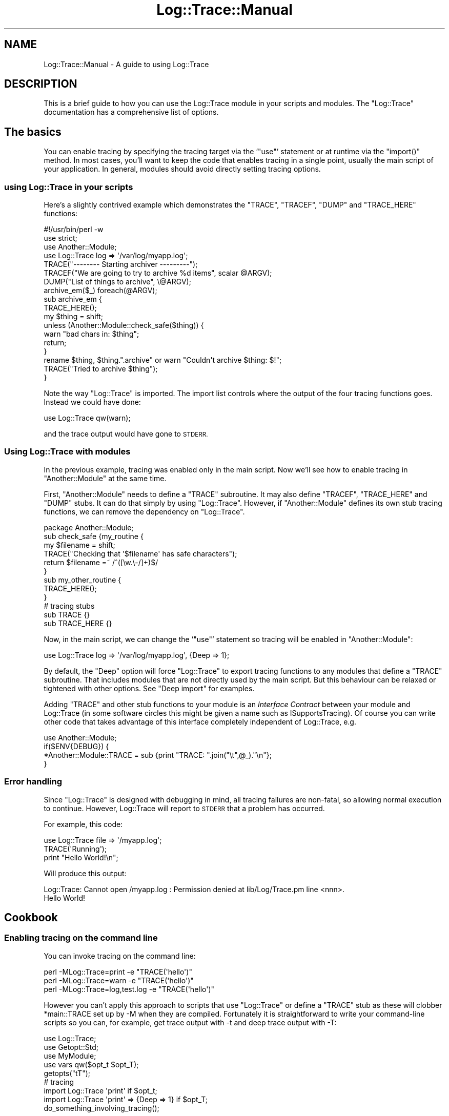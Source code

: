 .\" Automatically generated by Pod::Man 4.14 (Pod::Simple 3.40)
.\"
.\" Standard preamble:
.\" ========================================================================
.de Sp \" Vertical space (when we can't use .PP)
.if t .sp .5v
.if n .sp
..
.de Vb \" Begin verbatim text
.ft CW
.nf
.ne \\$1
..
.de Ve \" End verbatim text
.ft R
.fi
..
.\" Set up some character translations and predefined strings.  \*(-- will
.\" give an unbreakable dash, \*(PI will give pi, \*(L" will give a left
.\" double quote, and \*(R" will give a right double quote.  \*(C+ will
.\" give a nicer C++.  Capital omega is used to do unbreakable dashes and
.\" therefore won't be available.  \*(C` and \*(C' expand to `' in nroff,
.\" nothing in troff, for use with C<>.
.tr \(*W-
.ds C+ C\v'-.1v'\h'-1p'\s-2+\h'-1p'+\s0\v'.1v'\h'-1p'
.ie n \{\
.    ds -- \(*W-
.    ds PI pi
.    if (\n(.H=4u)&(1m=24u) .ds -- \(*W\h'-12u'\(*W\h'-12u'-\" diablo 10 pitch
.    if (\n(.H=4u)&(1m=20u) .ds -- \(*W\h'-12u'\(*W\h'-8u'-\"  diablo 12 pitch
.    ds L" ""
.    ds R" ""
.    ds C` ""
.    ds C' ""
'br\}
.el\{\
.    ds -- \|\(em\|
.    ds PI \(*p
.    ds L" ``
.    ds R" ''
.    ds C`
.    ds C'
'br\}
.\"
.\" Escape single quotes in literal strings from groff's Unicode transform.
.ie \n(.g .ds Aq \(aq
.el       .ds Aq '
.\"
.\" If the F register is >0, we'll generate index entries on stderr for
.\" titles (.TH), headers (.SH), subsections (.SS), items (.Ip), and index
.\" entries marked with X<> in POD.  Of course, you'll have to process the
.\" output yourself in some meaningful fashion.
.\"
.\" Avoid warning from groff about undefined register 'F'.
.de IX
..
.nr rF 0
.if \n(.g .if rF .nr rF 1
.if (\n(rF:(\n(.g==0)) \{\
.    if \nF \{\
.        de IX
.        tm Index:\\$1\t\\n%\t"\\$2"
..
.        if !\nF==2 \{\
.            nr % 0
.            nr F 2
.        \}
.    \}
.\}
.rr rF
.\" ========================================================================
.\"
.IX Title "Log::Trace::Manual 3"
.TH Log::Trace::Manual 3 "2005-11-24" "perl v5.32.0" "User Contributed Perl Documentation"
.\" For nroff, turn off justification.  Always turn off hyphenation; it makes
.\" way too many mistakes in technical documents.
.if n .ad l
.nh
.SH "NAME"
Log::Trace::Manual \- A guide to using Log::Trace
.SH "DESCRIPTION"
.IX Header "DESCRIPTION"
This is a brief guide to how you can use the Log::Trace module in your scripts
and modules.  The \f(CW\*(C`Log::Trace\*(C'\fR documentation has a comprehensive list of
options.
.SH "The basics"
.IX Header "The basics"
You can enable tracing by specifying the tracing target via the '\f(CW\*(C`use\*(C'\fR'
statement or at runtime via the \f(CW\*(C`import()\*(C'\fR method.  In most cases, you'll want
to keep the code that enables tracing in a single point, usually the main
script of your application.  In general, modules should avoid directly
setting tracing options.
.SS "using Log::Trace in your scripts"
.IX Subsection "using Log::Trace in your scripts"
Here's a slightly contrived example which demonstrates the \f(CW\*(C`TRACE\*(C'\fR, \f(CW\*(C`TRACEF\*(C'\fR,
\&\f(CW\*(C`DUMP\*(C'\fR and \f(CW\*(C`TRACE_HERE\*(C'\fR functions:
.PP
.Vb 4
\&        #!/usr/bin/perl \-w
\&        use strict;
\&        use Another::Module;
\&        use Log::Trace log => \*(Aq/var/log/myapp.log\*(Aq;
\&
\&        TRACE("\-\-\-\-\-\-\-\- Starting archiver \-\-\-\-\-\-\-\-\-");
\&        TRACEF("We are going to try to archive %d items", scalar @ARGV);
\&        DUMP("List of things to archive", \e@ARGV);
\&        archive_em($_) foreach(@ARGV);
\&
\&        sub archive_em {
\&                TRACE_HERE();
\&                my $thing = shift;
\&                unless (Another::Module::check_safe($thing)) {
\&                        warn "bad chars in: $thing";
\&                        return;
\&                }
\&                rename $thing, $thing.".archive" or warn "Couldn\*(Aqt archive $thing: $!";
\&                TRACE("Tried to archive $thing");
\&        }
.Ve
.PP
Note the way \f(CW\*(C`Log::Trace\*(C'\fR is imported.  The import list controls where the
output of the four tracing functions goes.  Instead we could have done:
.PP
.Vb 1
\&        use Log::Trace qw(warn);
.Ve
.PP
and the trace output would have gone to \s-1STDERR.\s0
.SS "Using Log::Trace with modules"
.IX Subsection "Using Log::Trace with modules"
In the previous example, tracing was enabled only in the main script.  Now
we'll see how to enable tracing in \f(CW\*(C`Another::Module\*(C'\fR at the same time.
.PP
First, \f(CW\*(C`Another::Module\*(C'\fR needs to define a \f(CW\*(C`TRACE\*(C'\fR subroutine.  It may also
define \f(CW\*(C`TRACEF\*(C'\fR, \f(CW\*(C`TRACE_HERE\*(C'\fR and \f(CW\*(C`DUMP\*(C'\fR stubs.  It can do that simply by
using \f(CW\*(C`Log::Trace\*(C'\fR.  However, if \f(CW\*(C`Another::Module\*(C'\fR defines its own stub
tracing functions, we can remove the dependency on \f(CW\*(C`Log::Trace\*(C'\fR.
.PP
.Vb 1
\&        package Another::Module;
\&
\&        sub check_safe {my_routine {
\&                my $filename = shift;
\&                TRACE("Checking that \*(Aq$filename\*(Aq has safe characters");
\&                return $filename =~ /^([\ew.\e\-/]+)$/
\&        }
\&
\&        sub my_other_routine {
\&                TRACE_HERE();
\&        }
\&
\&        # tracing stubs
\&        sub TRACE {}
\&        sub TRACE_HERE {}
.Ve
.PP
Now, in the main script, we can change the '\f(CW\*(C`use\*(C'\fR' statement so tracing will
be enabled in \f(CW\*(C`Another::Module\*(C'\fR:
.PP
.Vb 1
\&        use Log::Trace log => \*(Aq/var/log/myapp.log\*(Aq, {Deep => 1};
.Ve
.PP
By default, the \f(CW\*(C`Deep\*(C'\fR option will force \f(CW\*(C`Log::Trace\*(C'\fR to export tracing
functions to any modules that define a \f(CW\*(C`TRACE\*(C'\fR subroutine.  That includes
modules that are not directly used by the main script.  But this behaviour can
be relaxed or tightened with other options.  See \*(L"Deep import\*(R" for examples.
.PP
Adding \f(CW\*(C`TRACE\*(C'\fR and other stub functions to your module is an \fIInterface Contract\fR
between your module and Log::Trace (in some software circles this might be given a name such as
ISupportsTracing).  Of course you can write other code that takes advantage of this
interface completely independent of Log::Trace, e.g.
.PP
.Vb 4
\&        use Another::Module;
\&        if($ENV{DEBUG}) {
\&                *Another::Module::TRACE = sub {print "TRACE: ".join("\et",@_)."\en"};
\&        }
.Ve
.SS "Error handling"
.IX Subsection "Error handling"
Since \f(CW\*(C`Log::Trace\*(C'\fR is designed with debugging in mind, all tracing failures
are non-fatal, so allowing normal execution to continue.  However, Log::Trace
will report to \s-1STDERR\s0 that a problem has occurred.
.PP
For example, this code:
.PP
.Vb 3
\&        use Log::Trace file => \*(Aq/myapp.log\*(Aq;
\&        TRACE(\*(AqRunning\*(Aq);
\&        print "Hello World!\en";
.Ve
.PP
Will produce this output:
.PP
.Vb 2
\&        Log::Trace: Cannot open /myapp.log : Permission denied at lib/Log/Trace.pm line <nnn>.
\&        Hello World!
.Ve
.SH "Cookbook"
.IX Header "Cookbook"
.SS "Enabling tracing on the command line"
.IX Subsection "Enabling tracing on the command line"
You can invoke tracing on the command line:
.PP
.Vb 3
\&        perl \-MLog::Trace=print \-e "TRACE(\*(Aqhello\*(Aq)"
\&        perl \-MLog::Trace=warn \-e "TRACE(\*(Aqhello\*(Aq)"
\&        perl \-MLog::Trace=log,test.log \-e "TRACE(\*(Aqhello\*(Aq)"
.Ve
.PP
However you can't apply this approach to scripts that use \f(CW\*(C`Log::Trace\*(C'\fR or
define a \f(CW\*(C`TRACE\*(C'\fR stub as these will clobber \f(CW*main::TRACE\fR set up by \-M when
they are compiled.  Fortunately it is straightforward to write your
command-line scripts so you can, for example, get trace output with \-t and deep
trace output with \-T:
.PP
.Vb 3
\&        use Log::Trace;
\&        use Getopt::Std;
\&        use MyModule;
\&
\&        use vars qw($opt_t $opt_T);
\&        getopts("tT");
\&
\&        # tracing
\&        import Log::Trace \*(Aqprint\*(Aq if $opt_t;
\&        import Log::Trace \*(Aqprint\*(Aq => {Deep => 1} if $opt_T;
\&
\&        do_something_involving_tracing();
.Ve
.SS "Sending \s-1TRACE\s0 output to browser in \s-1CGI\s0"
.IX Subsection "Sending TRACE output to browser in CGI"
Whilst tracing to a log file or \f(CW\*(C`STDERR\*(C'\fR is tolerable for CGIs, it's often far
more convenient to return the tracing information back to the browser of the
client-side developer.
.PP
.Vb 1
\&        use CGI;
\&
\&        use constant DEV_SERVER => 1;
\&
\&        my $trace_buffer;
\&        if(DEV_SERVER && CGI::param(\*(AqTracing\*(Aq)) {
\&                require Log::Trace;
\&                import Log::Trace buffer => \e$trace_buffer, {Deep => 1};
\&        }
\&
\&        my $output = do_everything();
\&
\&        print CGI::header();
\&        print $output;
\&        if (DEV_SERVER && $trace_buffer)
\&        {
\&                print "\en\en", "<pre>", CGI::escapeHTML($trace_buffer), "</pre>";
\&        }
.Ve
.PP
You should remember to change the \f(CW\*(C`DEV_SERVER\*(C'\fR constant when releasing the \s-1CGI\s0
to a production environment.
.SS "Log levels"
.IX Subsection "Log levels"
\&\f(CW\*(C`Log::Trace\*(C'\fR can filter the tracing output by referring to the logging level.
The logging level is defined when you enable tracing.  \f(CW\*(C`Log::Trace\*(C'\fR doesn't
impose any conventions on the levels.  The default levels implementation
requires that the levels be numeric, but that can be overriden.
.PP
In the simplest case, you can specify the level as a threshold value:
.PP
.Vb 1
\&        use Log::Trace print => {Level => 3};
.Ve
.PP
In this example, all trace messages at level \f(CW3\fR or below will be output.
.PP
You can also specify a list of valid levels:
.PP
.Vb 1
\&        use Log::Trace print => {Level => [0 .. 3, 7]};
.Ve
.PP
All the tracing functions accept a hash as an optional first parameter where
you can specify the level for that trace message.  E.g.:
.PP
.Vb 4
\&        TRACE({Level => 4}, "This is a warning");
\&        TRACEF({Level => 6}, "%d items found", scalar @items);
\&        TRACE_HERE({Level => 10});
\&        DUMP({Level => 8}, \*(AqRetrieved data\*(Aq, \e%data);
.Ve
.PP
\&\f(CW\*(C`DUMP\*(C'\fR is designed to accept a hash as its first parameter, but there may be
cases where you wish to dump a hash that contains a \f(CW\*(C`Level\*(C'\fR key.  In those
cases, you can take advantage of the return value of \f(CW\*(C`DUMP()\*(C'\fR:
.PP
.Vb 2
\&        my $dumped = DUMP({Level => 1, Health => \*(Aq0.68\*(Aq});
\&        TRACE({Level => 8}, \*(AqGame stats\*(Aq, $dumped);
.Ve
.PP
If you specify a tracing level when you enable \f(CW\*(C`Log::Trace\*(C'\fR, then tracing
messages that do not specify a level will not be output, unless you include
\&\f(CW\*(C`undef\*(C'\fR in the trace levels:
.PP
.Vb 4
\&        use Log::Trace print => {Level => [3, undef]};
\&        TRACE("This is level undef, and will be output");
\&        TRACE({Level => 3}, "This will also be output");
\&        TRACE({Level => 8}, "... but this won\*(Aqt");
.Ve
.PP
Here are some sample tracing levels (borrowed from Log::Agent) which you can
use as a guide:
.PP
.Vb 8
\&        0       emergency
\&        1       alert
\&        2       critical
\&        3       error
\&        4       warning
\&        6       notice
\&        8       info
\&        10      debug
.Ve
.SS "Fine-tuning deep import"
.IX Subsection "Fine-tuning deep import"
Occasionally you won't want to see the trace output from \s-1ALL\s0 your modules in
your application.  For example your application may give a module a huge data
structure or call it in a long loop.  The \f(CW\*(C`Exclude\*(C'\fR option allows you to mask
out one or more modules.
.PP
.Vb 1
\&        use Log::Trace warn => {\*(AqDeep\*(Aq => 1, \*(AqExclude\*(Aq => \*(AqMyVerboseModule\*(Aq};
.Ve
.PP
or
.PP
.Vb 1
\&        use Log::Trace warn => {\*(AqDeep\*(Aq => 1, \*(AqExclude\*(Aq => [\*(AqMyVerboseModule\*(Aq, \*(AqAnother::Module\*(Aq]};
.Ve
.PP
Conversely you can use an opt-in approach rather than opt-out.  The \f(CW\*(C`Match\*(C'\fR
option allows a regular expression to be used to select which packages are
initialised by Log::Trace.  For example:
.PP
.Vb 1
\&        use Log::Trace print => {\*(AqDeep\*(Aq => 1, \*(AqMatch\*(Aq => qr/^MySubSystem::/};
.Ve
.SH "Advanced features"
.IX Header "Advanced features"
.SS "Issues with the order of importing"
.IX Subsection "Issues with the order of importing"
When the Deep or Everywhere options are used, Log::Trace is imported into all the packages which have been compiled so far.
.PP
.Vb 3
\&        use Package::Foo;
\&        use Log::Trace (\*(Aqprint\*(Aq => {Deep => 1});
\&        use Package::Bar; #Compiled after Log::Trace is imported
.Ve
.PP
In this example, the \s-1TRACE\s0 function in Package::Bar won't be overridden.  It's trivial to swap the order in the example above
so that Log::Trace is the last module used, but suppose you have a module (such as a factory) that loads others on demand:
.PP
.Vb 9
\&        package MyApp::Reader;
\&        sub new {
\&                my $package = shift;
\&                my $type = shift;
\&                die unless($type =~ /^MyApp::Reader::\ew+$/);
\&                eval "require $type";
\&                die($@) if($@);
\&                return $type\->new(@_);
\&        }
.Ve
.PP
How do you ensure Log::Trace gets imported into the backend MyApp::Reader::* modules (without polluting
all your modules with Log::Trace::import calls)?
.IP "Using the (experimental) AutoImport feature" 4
.IX Item "Using the (experimental) AutoImport feature"
The AutoImport feature will override \f(CW\*(C`CORE::require\*(C'\fR so that from now on any modules
that are loaded will have the Log::Trace import run against them:
.Sp
.Vb 1
\&        use Log::Trace(\*(Aqlog\*(Aq => \*(Aq/var/log/myapp.log\*(Aq, {\*(AqDeep\*(Aq => 1, \*(AqAutoImport\*(Aq => 1});
.Ve
.Sp
This only works with recent versions of perl (see the \s-1ENVIRONMENT NOTES\s0 in Log::Trace).
.IP "Getting the factory to wire the components it produces" 4
.IX Item "Getting the factory to wire the components it produces"
A more \*(L"low-tech\*(R" approach that works with all versions of perl is to get the factory
to attach the stub functions of the modules it loads to whatever its own stub functions
have been wired to by the caller.
.Sp
.Vb 7
\&        package MyApp::Reader;
\&        sub new {
\&                my $package = shift;
\&                my $type = shift;
\&                die unless($type =~ /^MyApp::Reader::\ew+$/);
\&                eval "require $type";
\&                die($@) if($@);
\&
\&                # Wire the component we\*(Aqve created into whatever
\&                # our TRACE etc function has been wired to
\&                *{"$type\e::TRACE"} = \e&MyApp::Reader::TRACE;
\&                *{"$type\e::DUMP"} = \e&MyApp::Reader::DUMP;
\&
\&                return $type\->new(@_);
\&        }
.Ve
.SS "Custom \s-1TRACE\s0 functions"
.IX Subsection "Custom TRACE functions"
If \f(CW\*(C`STDOUT\*(C'\fR, \f(CW\*(C`STDERR\*(C'\fR, \f(CW\*(C`syslog\*(C'\fR, a file, a file handle, or a buffer is not
to your liking then the custom method is for you.
.PP
Suppose you want to send your Log::Trace output into a database:
.PP
.Vb 2
\&        our $sth;
\&        $sth = setup_logging_statement();
\&
\&        use Log::Trace custom => \e&log_to_database;
\&
\&        sub log_to_database {
\&
\&                #TRACE can get any number of arguments
\&                my $message = join(",", @_);
\&
\&                $sth\->execute($message);
\&
\&        }
.Ve
.SS "Controlling \s-1DUMP\s0 output"
.IX Subsection "Controlling DUMP output"
By default, Data::Dumper is used with a fixed set of options for \s-1DUMP\s0 output.
You can choose a different serialiser using the \f(CW\*(C`Dumper\*(C'\fR option:
.PP
.Vb 1
\&        import Log::Trace(\*(Aqprint\*(Aq => {Dumper => "YAML"}});
.Ve
.PP
Where the string refers to a Data::Serializer::* backend.
You can also control the options passed to the Data::Serializer backend (and thus customise the \s-1DUMP\s0 output)
by passing a hashref of Data::Serializer contructor options:
.PP
.Vb 6
\&        import Log::Trace(\*(Aqprint\*(Aq => {Dumper => {
\&                serializer => \*(AqXML::Dumper\*(Aq,
\&                options => {
\&                        dtd => \*(Aqpath/to/my.dtd\*(Aq                 
\&                }
\&        }});
.Ve
.PP
At the time of writing, not all the configuration options of the underlying serialisation modules are exposed via their Data::Serializer wrappers.
If you find this a limitation, please contribute patches to extend these modules as this will benefit a number of other modules that make use
of the Data::Serializer \s-1API.\s0
.SS "Execution path vs. profiling"
.IX Subsection "Execution path vs. profiling"
You can use the \f(CW\*(C`AllSubs\*(C'\fR tracing option to trace the execution path through each
subroutine.  By default \f(CW\*(C`Log::Trace\*(C'\fR only wraps each subroutine in packages
with \f(CW\*(C`TRACE\*(C'\fR defined.  You can force it to do it to all modules using the
\&\f(CW\*(C`Everywhere\*(C'\fR option.  The following:
.PP
.Vb 3
\&        use Data::Dumper;
\&        use Log::Trace print => {AllSubs => 1, Verbose => 1, Everywhere => 1, Exclude => \*(AqConfig\*(Aq};
\&        Data::Dumper\->Dumpperl([[4]]);
.Ve
.PP
generates the output:
.PP
.Vb 10
\&        main::_\|_ANON_\|_ (3) :: Data::Dumper::Dumpperl(  )
\&        Data::Dumper::Dumpperl (3) :: Data::Dumper::new(  )
\&        Data::Dumper::Dumpperl (3) :: Data::Dumper::_dump( Data::Dumper, ... )
\&        Data::Dumper::_dump (205) :: overload::StrVal( ARRAY, ... )
\&        overload::StrVal (239) :: overload::OverloadedStringify( ARRAY, ... )
\&        overload::OverloadedStringify (92) :: overload::mycan(  )
\&        overload::OverloadedStringify (92) :: overload::ov_method(      )
\&        overload::OverloadedStringify (92) :: overload::mycan(  )
\&        overload::OverloadedStringify (92) :: overload::ov_method(      )
\&        overload::OverloadedStringify (92) :: overload::mycan(  )
\&        overload::OverloadedStringify (92) :: overload::ov_method(      )
\&        overload::OverloadedStringify (92) :: overload::mycan(  )
\&        overload::OverloadedStringify (92) :: overload::ov_method(      )
\&        Data::Dumper::_dump (205) :: Data::Dumper::_dump( Data::Dumper, ... )
\&        (eval) (0) :: Data::Dumper::DESTROY( Data::Dumper, ... )
.Ve
.SS "Targeting one module"
.IX Subsection "Targeting one module"
You may wonder \*(L"How do I trace what's going on in module Acme::Foo I downloaded from \s-1CPAN\s0 that isn't Log::Trace enabled?\*(R".
Assuming the module doesn't have any other kind of tracing that you can hook into, all you can do is use the \f(CW\*(C`AllSubs\*(C'\fR approach.
Assuming that's \s-1OK,\s0 you can restrict this to just the offending module with:
.PP
.Vb 1
\&        use Log::Trace print => {AllSubs => 1, Everywhere => 1, Match => qr/^Acme:Foo$/};
.Ve
.SS "Avoiding performance penalty"
.IX Subsection "Avoiding performance penalty"
Although the trace stubs don't do anything, they do incur a small function call
overhead.  If this performance hit is unacceptable, you can use a constant to
enable/disable all the \f(CW\*(C`Log::Trace\*(C'\fR statements in your code.  The test for the
constant value will be optimised out at compile time so no runtime overhead is
incurred if the constant has a false value:
.PP
.Vb 1
\&        package ThrashMe;
\&
\&        use constant TRACING_ENABLED => 1; #Set to zero to optimise
\&
\&        sub performance_critical {
\&                TRACE("this may slow things down") if(TRACING_ENABLED);
\&                do_stuff();
\&        }
\&
\&        sub TRACE{}
\&
\&        1;
.Ve
.SH "REVISION"
.IX Header "REVISION"
\&\f(CW$Revision:\fR 1.9 $
